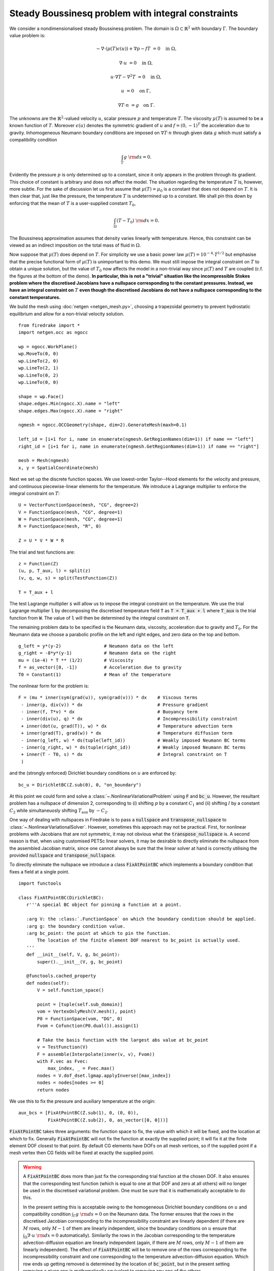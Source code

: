 Steady Boussinesq problem with integral constraints
===================================================

.. rst-class:: emphasis

    This demo demonstrates how integral constraints can be imposed on a field
    that appears nonlinearly in the governing equations.

    The demo was contributed by `Aaron Baier-Reinio
    <mailto:baierreinio@maths.ox.ac.uk>`__ and `Kars Knook
    <mailto:knook@maths.ox.ac.uk>`__.

We consider a nondimensionalised steady Boussinesq problem.
The domain is :math:`\Omega \subset \mathbb{R}^2`
with boundary :math:`\Gamma`. The boundary value problem is:

.. math::

    -\nabla \cdot (\mu(T) \epsilon (u)) + \nabla p - f T &= 0 \quad \textrm{in}\ \Omega,

    \nabla \cdot u &= 0 \quad \textrm{in}\ \Omega,

    u \cdot \nabla T - \nabla^2 T &= 0 \quad \textrm{in}\ \Omega,

    u &= 0 \quad \textrm{on}\ \Gamma,

    \nabla T \cdot n &= g \quad \textrm{on}\ \Gamma.

The unknowns are the :math:`\mathbb{R}^2`-valued velocity :math:`u`,
scalar pressure :math:`p` and temperature :math:`T`.
The viscosity :math:`\mu(T)` is assumed to be a known function of :math:`T`.
Moreover :math:`\epsilon (u)` denotes the symmetric gradient of :math:`u`
and :math:`f = (0, -1)^T` the acceleration due to gravity.
Inhomogeneous Neumann boundary conditions are imposed on :math:`\nabla T \cdot n` through 
given data :math:`g` which must satisfy a compatibility condition

.. math::

    \int_{\Gamma} g \ {\rm d} s = 0.

Evidently the pressure :math:`p` is only determined up to a constant, since it only appears in
the problem through its gradient. This choice of constant is arbitrary and does not affect the model.
The situation regarding the temperature :math:`T` is, however, more subtle.
For the sake of discussion let us first assume that :math:`\mu(T) = \mu_0` is a constant that does
not depend on :math:`T`. It is then clear that, just like the pressure, the temperature :math:`T`
is undetermined up to a constant. We shall pin this down by enforcing that the mean of :math:`T`
is a user-supplied constant :math:`T_0`,

.. math::

    \int_{\Omega} (T - T_0) \ {\rm d} x = 0.

The Boussinesq approximation assumes that density varies linearly with temperature.
Hence, this constraint can be viewed as an indirect imposition on the total mass of fluid in :math:`\Omega`.

Now suppose that :math:`\mu(T)` does depend on :math:`T`.
For simplicity we use a basic power law :math:`\mu(T) = 10^{-4} \cdot T^{1/2}`
but emphasise that the precise functional form of :math:`\mu(T)` is unimportant to this demo.
We must still impose the integral constraint on :math:`T` to obtain a unique solution,
but the value of :math:`T_0` now affects the model in a non-trivial way since :math:`\mu(T)` and 
:math:`T` are coupled (c.f. the figures at the bottom of the demo).
**In particular, this is not a "trivial" situation like the incompressible
Stokes problem where the discretised Jacobians have a nullspace corresponding to the constant pressures.
Instead, we have an integral constraint on** :math:`T` **even though
the discretised Jacobians do not have a nullspace corresponding to the constant temperatures.**

We build the mesh using :doc:`netgen <netgen_mesh.py>`, choosing a trapezoidal geometry
to prevent hydrostatic equilibrium and allow for a non-trivial velocity solution. ::

    from firedrake import *
    import netgen.occ as ngocc

    wp = ngocc.WorkPlane()
    wp.MoveTo(0, 0)
    wp.LineTo(2, 0)
    wp.LineTo(2, 1)
    wp.LineTo(0, 2)
    wp.LineTo(0, 0)

    shape = wp.Face()
    shape.edges.Min(ngocc.X).name = "left"
    shape.edges.Max(ngocc.X).name = "right"

    ngmesh = ngocc.OCCGeometry(shape, dim=2).GenerateMesh(maxh=0.1)

    left_id = [i+1 for i, name in enumerate(ngmesh.GetRegionNames(dim=1)) if name == "left"]
    right_id = [i+1 for i, name in enumerate(ngmesh.GetRegionNames(dim=1)) if name == "right"]

    mesh = Mesh(ngmesh)
    x, y = SpatialCoordinate(mesh)

Next we set up the discrete function spaces.
We use lowest-order Taylor--Hood elements for the velocity and pressure,
and continuous piecewise-linear elements for the temperature.
We introduce a Lagrange multiplier to enforce the integral constraint on :math:`T`::

    U = VectorFunctionSpace(mesh, "CG", degree=2)
    V = FunctionSpace(mesh, "CG", degree=1)
    W = FunctionSpace(mesh, "CG", degree=1)
    R = FunctionSpace(mesh, "R", 0)

    Z = U * V * W * R

The trial and test functions are::

    z = Function(Z)
    (u, p, T_aux, l) = split(z)
    (v, q, w, s) = split(TestFunction(Z))

    T = T_aux + l

The test Lagrange multiplier :code:`s` will allow us to impose the integral constraint on the temperature.
We use the trial Lagrange multiplier :code:`l` by decomposing the discretised temperature field :code:`T`
as :code:`T = T_aux + l` where :code:`T_aux` is the trial function from :code:`W`.
The value of :code:`l` will then be determined by the integral constraint on :code:`T`.

The remaining problem data to be specified is the Neumann data,
viscosity, acceleration due to gravity and :math:`T_0`.
For the Neumann data we choose a parabolic profile on the left and right edges,
and zero data on the top and bottom. ::

    g_left = y*(y-2)                # Neumann data on the left
    g_right = -8*y*(y-1)            # Neumann data on the right
    mu = (1e-4) * T ** (1/2)        # Viscosity
    f = as_vector([0, -1])          # Acceleration due to gravity
    T0 = Constant(1)                # Mean of the temperature

The nonlinear form for the problem is::

    F = (mu * inner(sym(grad(u)), sym(grad(v))) * dx    # Viscous terms
     - inner(p, div(v)) * dx                            # Pressure gradient
     - inner(f, T*v) * dx                               # Buoyancy term
     - inner(div(u), q) * dx                            # Incompressibility constraint
     + inner(dot(u, grad(T)), w) * dx                   # Temperature advection term
     + inner(grad(T), grad(w)) * dx                     # Temperature diffusion term
     - inner(g_left, w) * ds(tuple(left_id))            # Weakly imposed Neumann BC terms
     - inner(g_right, w) * ds(tuple(right_id))          # Weakly imposed Neumann BC terms
     + inner(T - T0, s) * dx                            # Integral constraint on T
     )

and the (strongly enforced) Dirichlet boundary conditions on :math:`u` are enforced by::

    bc_u = DirichletBC(Z.sub(0), 0, "on_boundary")

At this point we could form and solve a :class:`~.NonlinearVariationalProblem`
using :code:`F` and :code:`bc_u`. However, the resultant problem has a nullspace of
dimension 2, corresponding to (i) shifting :math:`p` by a constant :math:`C_1`
and (ii) shifting :math:`l` by a constant :math:`C_2` while simultaneuosly shifting
:math:`T_{\textrm{aux}}` by :math:`-C_2`.

One way of dealing with nullspaces in Firedrake is to pass a :code:`nullspace` and
:code:`transpose_nullspace` to :class:`~.NonlinearVariationalSolver`. However, sometimes 
this approach may not be practical. First, for nonlinear problems with Jacobians that 
are not symmetric, it may not obvious what the :code:`transpose_nullspace` is. A second 
reason is that, when using customised PETSc linear solvers, it may be desirable
to directly eliminate the nullspace from the assembled Jacobian matrix, since one
cannot always be sure that the linear solver at hand is correctly utilising the provided
:code:`nullspace` and :code:`transpose_nullspace`.

To directly eliminate the nullspace we introduce a class :code:`FixAtPointBC` which
implements a boundary condition that fixes a field at a single point. ::

    import functools

    class FixAtPointBC(DirichletBC):
       r'''A special BC object for pinning a function at a point.

       :arg V: the :class:`.FunctionSpace` on which the boundary condition should be applied.
       :arg g: the boundary condition value.
       :arg bc_point: the point at which to pin the function.
           The location of the finite element DOF nearest to bc_point is actually used.
       '''
       def __init__(self, V, g, bc_point):
           super().__init__(V, g, bc_point)

       @functools.cached_property
       def nodes(self):
           V = self.function_space()

           point = [tuple(self.sub_domain)]
           vom = VertexOnlyMesh(V.mesh(), point)
           P0 = FunctionSpace(vom, "DG", 0)
           Fvom = Cofunction(P0.dual()).assign(1)

           # Take the basis function with the largest abs value at bc_point
           v = TestFunction(V)
           F = assemble(Interpolate(inner(v, v), Fvom))
           with F.vec as Fvec:
               max_index, _ = Fvec.max()
           nodes = V.dof_dset.lgmap.applyInverse([max_index])
           nodes = nodes[nodes >= 0]
           return nodes
 
We use this to fix the pressure and auxiliary temperature at the origin::

    aux_bcs = [FixAtPointBC(Z.sub(1), 0, (0, 0)), 
               FixAtPointBC(Z.sub(2), 0, as_vector([0, 0]))]

:code:`FixAtPointBC` takes three arguments: the function space to fix, the value with which it
will be fixed, and the location at which to fix. Generally :code:`FixAtPointBC` will not fix
the function at exactly the supplied point; it will fix it at the finite element DOF closest
to that point. By default CG elements have DOFs on all mesh vertices, so if the supplied
point if a mesh vertex then CG fields will be fixed at exactly the supplied point.

.. warning::

    A :code:`FixAtPointBC` does more than just fix the corresponding trial function
    at the chosen DOF. It also ensures that the corresponding test function
    (which is equal to one at that DOF and zero at all others)
    will no longer be used in the discretised variational problem.
    One must be sure that it is mathematically acceptable to do this.

    In the present setting this is acceptable owing to the homogeneous Dirichlet
    boundary conditions on :math:`u` and compatibility condition :math:`\int_{\Gamma} g \ {\rm d} s = 0`
    on the Neumann data. The former ensures that the rows in the discretised Jacobian
    corresponding to the incompressibility constraint are linearly dependent
    (if there are :math:`M` rows, only :math:`M-1` of them are linearly independent, since
    the boundary conditions on :math:`u` ensure that 
    :math:`\int_{\Omega} \nabla \cdot u \ {\rm d} x = 0` automatically).
    Similarily the rows in the Jacobian corresponding to the temperature advection-diffusion
    equation are linearly independent (again, if there are :math:`M` rows, 
    only :math:`M-1` of them are linearly independent).
    The effect of :code:`FixAtPointBC` will be to remove one of the rows corresponding
    to the incompressibility constraint and one corresponding to the temperature advection-diffusion
    equation. Which row ends up getting removed is determined by the location of :code:`bc_point`,
    but in the present setting removing a given row is mathematically equivalent to removing any one of the others.

    One could envisage a more complicated scenario than the one in this demo, wherein the Neumann data
    depends nonlinearly on some other problem unknowns, and it only satisfies the compatibility condition
    approximately (e.g. up to some discretization error).
    In this case one would have to be very careful when using :code:`FixAtPointBC` --
    although similar cautionary behaviour would also have to be taken if using 
    :code:`nullspace` and :code:`transpose_nullspace` instead.
    
Finally, we form and solve the nonlinear variational problem for :math:`T_0 \in \{1, 10, 100, 1000, 10000 \}`::

    NLVP = NonlinearVariationalProblem(F, z, bcs=[bc_u]+aux_bcs)
    NLVS = NonlinearVariationalSolver(NLVP)
    
    (u, p, T_aux, l) = z.subfunctions
    File = VTKFile(f"output/boussinesq.pvd")
    
    for i in range(0, 5):
        T0.assign(10**(i))
        l.assign(Constant(T0))
        NLVS.solve()

        u_out = assemble(project(u, Z.sub(0)))
        p_out = assemble(project(p, Z.sub(1)))
        T_out = assemble(project(T, Z.sub(2)))

        u_out.rename("u")
        p_out.rename("p")
        T_out.rename("T")

        File.write(u_out, p_out, T_out, time=i)

The temperature and stream lines for :math:`T_0=1` and :math:`T_0=10000` are displayed below on the left and right respectively.

+-------------------------+-------------------------+
| .. image:: T0_1.png     | .. image:: T0_10000.png |
|    :width: 100%         |    :width: 100%         |
+-------------------------+-------------------------+

A Python script version of this demo can be found :demo:`here
<boussinesq.py>`.
